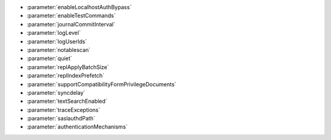 - :parameter:`enableLocalhostAuthBypass`
- :parameter:`enableTestCommands`
- :parameter:`journalCommitInterval`
- :parameter:`logLevel`
- :parameter:`logUserIds`
- :parameter:`notablescan`
- :parameter:`quiet`
- :parameter:`replApplyBatchSize`
- :parameter:`replIndexPrefetch`
- :parameter:`supportCompatibilityFormPrivilegeDocuments`
- :parameter:`syncdelay`
- :parameter:`textSearchEnabled`
- :parameter:`traceExceptions`
- :parameter:`saslauthdPath`
- :parameter:`authenticationMechanisms`
